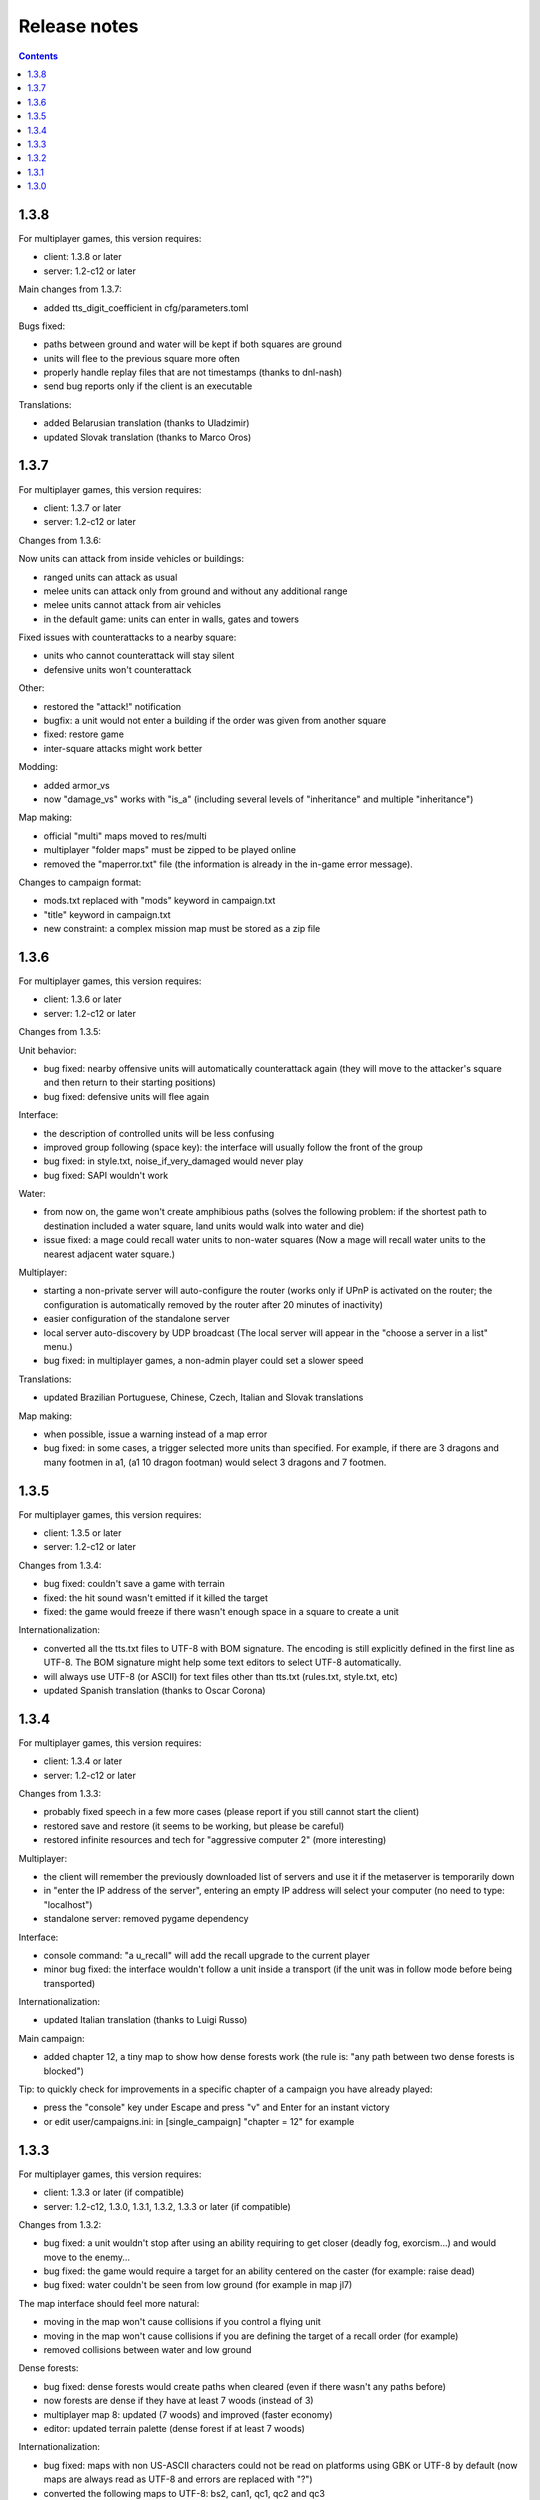 
Release notes
=============

.. contents::

1.3.8
-----

For multiplayer games, this version requires:

- client: 1.3.8 or later
- server: 1.2-c12 or later

Main changes from 1.3.7:

- added tts_digit_coefficient in cfg/parameters.toml

Bugs fixed:

- paths between ground and water will be kept if both squares are ground
- units will flee to the previous square more often
- properly handle replay files that are not timestamps (thanks to dnl-nash)
- send bug reports only if the client is an executable

Translations:

- added Belarusian translation (thanks to Uladzimir)
- updated Slovak translation (thanks to Marco Oros)


1.3.7
-----

For multiplayer games, this version requires:

- client: 1.3.7 or later
- server: 1.2-c12 or later

Changes from 1.3.6:

Now units can attack from inside vehicles or buildings:

- ranged units can attack as usual
- melee units can attack only from ground and without any additional range
- melee units cannot attack from air vehicles
- in the default game: units can enter in walls, gates and towers

Fixed issues with counterattacks to a nearby square:

- units who cannot counterattack will stay silent
- defensive units won't counterattack

Other:

- restored the "attack!" notification
- bugfix: a unit would not enter a building if the order was given from another square
- fixed: restore game
- inter-square attacks might work better

Modding:

- added armor_vs
- now "damage_vs" works with "is_a" (including several levels of "inheritance" and multiple "inheritance")

Map making:

- official "multi" maps moved to res/multi
- multiplayer "folder maps" must be zipped to be played online
- removed the "maperror.txt" file (the information is already in the in-game error message).

Changes to campaign format:

- mods.txt replaced with "mods" keyword in campaign.txt
- "title" keyword in campaign.txt
- new constraint: a complex mission map must be stored as a zip file


1.3.6
-----

For multiplayer games, this version requires:

- client: 1.3.6 or later
- server: 1.2-c12 or later

Changes from 1.3.5:

Unit behavior:

- bug fixed: nearby offensive units will automatically counterattack again (they will move to the attacker's square and then return to their starting positions)
- bug fixed: defensive units will flee again

Interface:

- the description of controlled units will be less confusing
- improved group following (space key): the interface will usually follow the front of the group
- bug fixed: in style.txt, noise_if_very_damaged would never play
- bug fixed: SAPI wouldn't work

Water:

- from now on, the game won't create amphibious paths (solves the following problem: if the shortest path to destination included a water square, land units would walk into water and die)
- issue fixed: a mage could recall water units to non-water squares (Now a mage will recall water units to the nearest adjacent water square.)

Multiplayer:

- starting a non-private server will auto-configure the router (works only if UPnP is activated on the router; the configuration is automatically removed by the router after 20 minutes of inactivity)
- easier configuration of the standalone server
- local server auto-discovery by UDP broadcast (The local server will appear in the "choose a server in a list" menu.)
- bug fixed: in multiplayer games, a non-admin player could set a slower speed

Translations:

- updated Brazilian Portuguese, Chinese, Czech, Italian and Slovak translations

Map making:

- when possible, issue a warning instead of a map error
- bug fixed: in some cases, a trigger selected more units than specified. For example, if there are 3 dragons and many footmen in a1, (a1 10 dragon footman) would select 3 dragons and 7 footmen.


1.3.5
-----

For multiplayer games, this version requires:

- client: 1.3.5 or later
- server: 1.2-c12 or later

Changes from 1.3.4:

- bug fixed: couldn't save a game with terrain
- fixed: the hit sound wasn't emitted if it killed the target
- fixed: the game would freeze if there wasn't enough space in a square to create a unit

Internationalization:

- converted all the tts.txt files to UTF-8 with BOM signature. The encoding is still explicitly defined in the first line as UTF-8. The BOM signature might help some text editors to select UTF-8 automatically.
- will always use UTF-8 (or ASCII) for text files other than tts.txt (rules.txt, style.txt, etc)
- updated Spanish translation (thanks to Oscar Corona)


1.3.4
-----

For multiplayer games, this version requires:

- client: 1.3.4 or later
- server: 1.2-c12 or later

Changes from 1.3.3:

- probably fixed speech in a few more cases (please report if you still cannot start the client)
- restored save and restore (it seems to be working, but please be careful)
- restored infinite resources and tech for "aggressive computer 2" (more interesting)

Multiplayer:

- the client will remember the previously downloaded list of servers and use it if the metaserver is temporarily down
- in "enter the IP address of the server", entering an empty IP address will select your computer (no need to type: "localhost")
- standalone server: removed pygame dependency

Interface:

- console command: "a u_recall" will add the recall upgrade to the current player
- minor bug fixed: the interface wouldn't follow a unit inside a transport (if the unit was in follow mode before being transported)

Internationalization:

- updated Italian translation (thanks to Luigi Russo)

Main campaign:

- added chapter 12, a tiny map to show how dense forests work (the rule is: "any path between two dense forests is blocked")

Tip: to quickly check for improvements in a specific chapter of a campaign you have already played:

- press the "console" key under Escape and press "v" and Enter for an instant victory
- or edit user/campaigns.ini: in [single_campaign] "chapter = 12" for example


1.3.3
-----

For multiplayer games, this version requires:

- client: 1.3.3 or later (if compatible)
- server: 1.2-c12, 1.3.0, 1.3.1, 1.3.2, 1.3.3 or later (if compatible)

Changes from 1.3.2:

- bug fixed: a unit wouldn't stop after using an ability requiring to get closer (deadly fog, exorcism...) and would move to the enemy...
- bug fixed: the game would require a target for an ability centered on the caster (for example: raise dead)
- bug fixed: water couldn't be seen from low ground (for example in map jl7)

The map interface should feel more natural:

- moving in the map won't cause collisions if you control a flying unit
- moving in the map won't cause collisions if you are defining the target of a recall order (for example)
- removed collisions between water and low ground

Dense forests:

- bug fixed: dense forests would create paths when cleared (even if there wasn't any paths before)
- now forests are dense if they have at least 7 woods (instead of 3)
- multiplayer map 8: updated (7 woods) and improved (faster economy)
- editor: updated terrain palette (dense forest if at least 7 woods)

Internationalization:

- bug fixed: maps with non US-ASCII characters could not be read on platforms using GBK or UTF-8 by default (now maps are always read as UTF-8 and errors are replaced with "?")
- converted the following maps to UTF-8: bs2, can1, qc1, qc2 and qc3
- updated Polish translation (thanks to Patryk Mojsiewicz)

Tiny changes in the main campaign:

- chapter 9: with the "deadly fog" bug fixed, necromancers should be easier to manage
- slightly improved chapters 5 and 10

Tip: to quickly check for improvements in a specific chapter of a campaign you have already played:

- press the "console" key under Escape and press "v" and Enter for an instant victory
- or edit user/campaigns.ini: in [single_campaign] "chapter = 11" for example


1.3.2
-----

Changes from 1.3.1:

Main changes:

- the "choose a server" menu will include any server with a compatible server version (not only the same version) so the servers won't have to be updated as often
- compatible clients with different versions will be allowed to play together
- the "nearest" servers will appear first in the "choose a server" menu (servers with the smallest delay of response)
- the time taken to check if a server is available will be mentioned (expressed in milliseconds) in the "choose a server" menu for comparison
- the unavailable servers won't appear in the "choose a server" menu

Minor changes:

- slightly decreased the verbosity of server.log
- improved the standalone server guide (still not perfect though)
- added "release notes" to the documentation

1.3.1
-----

Changes from 1.3.0:

- probably fixed: the game wouldn't start on Windows 7 (ImportError: DLL load failed while importing _socket)
- fixed: sometimes the game wouldn't start until the folder "gen_py" in "appdata\local\Temp" is deleted (AttributeError: module 'win32com.gen_py...' has no attribute 'CLSIDToClassMap')
- fixed: vcruntime140.dll could be missing
- fixed: couldn't get the list of servers
- fixed: pressing A will behave like before and pressing Control+A will only select inactive orders

1.3.0
-----

Changes from 1.2-c12:

Main changes:

- only walls and gates can be built on exits (or any building "buildable on exits only")
- now a tower can be built only at the center of a sub-square, and only one tower per sub-square. The location of a tower can be selected in several ways:

  - in zoom mode: selects the current sub-square (must be free)
  - in square mode: selects any free sub-square, starting with the central one
  - if any object is selected: selects the enclosing sub-square (must be free)

- now the screen reader is the default TTS

Technical changes:

- migrated to Python 3
- replaced all TTS with accessible_output2 (patched to support Linux)

Bugs fixed:

- couldn't control a resurrected unit which was in a group
- a worker who postponed building or gathering to eliminate an intruder wouldn't move back to its task and would complete it in place
- a unit could see a plateau from below
- a unit couldn't see diagonally
- couldn't select a square as a target for building a gate (a free exit will be selected)

Interface improvements:

- zoom mode: validating a build order of a wall (or a gate) without selecting a specific target will automatically select the local exit (if it isn't blocked)
- tab will select any enemy first
- pressing escape when a target is selected will select the current square
- bug fixed: now entering or exiting zoom mode will select the mini-square or square as a target (instead of keeping the selected target)
- added commas in some messages (for clarity)
- shorter enemy summary
- bug fixed: would say "building site" and not the type of building
- bug fixed: in zoom mode, a default order for a building didn't set the rallying point to the sub-square but to the square
- bug fixed: a paused game wouldn't quit
- bug fixed: pressing Space will tell the exact orders even when some units have different orders (This is very useful to check how many workers are gathering gold, wood, etc (by pressing D). This could be useful to know how many units in a group are moving and how many have arrived. Pressing Control + Shift + S will give a complete summary of the orders of soldiers and workers.)
- in building mode, tab will select meadows before exits
- the description of a patrol order will recapitulate all the waypoints
- bug fixed: pressing Tab would select blocked exits
- bug fixed: it is no longer possible to build another wall on the same exit
- zoom mode: if no building land is found while a build order has been validated on a sub-square, an error will be raised (instead of searching for a building land in the enclosing square
